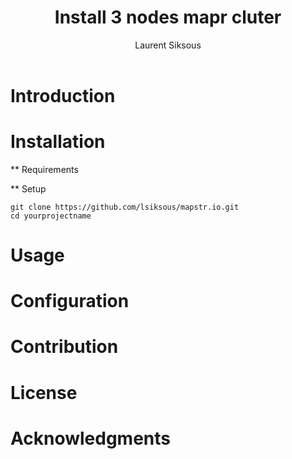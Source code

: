 #+TITLE: Install 3 nodes mapr cluter
#+AUTHOR: Laurent Siksous

* Introduction

* Installation
  ** Requirements
  
  ** Setup

     #+BEGIN_SRC shell
     git clone https://github.com/lsiksous/mapstr.io.git
     cd yourprojectname
     #+END_SRC

* Usage

* Configuration

* Contribution

* License

* Acknowledgments
